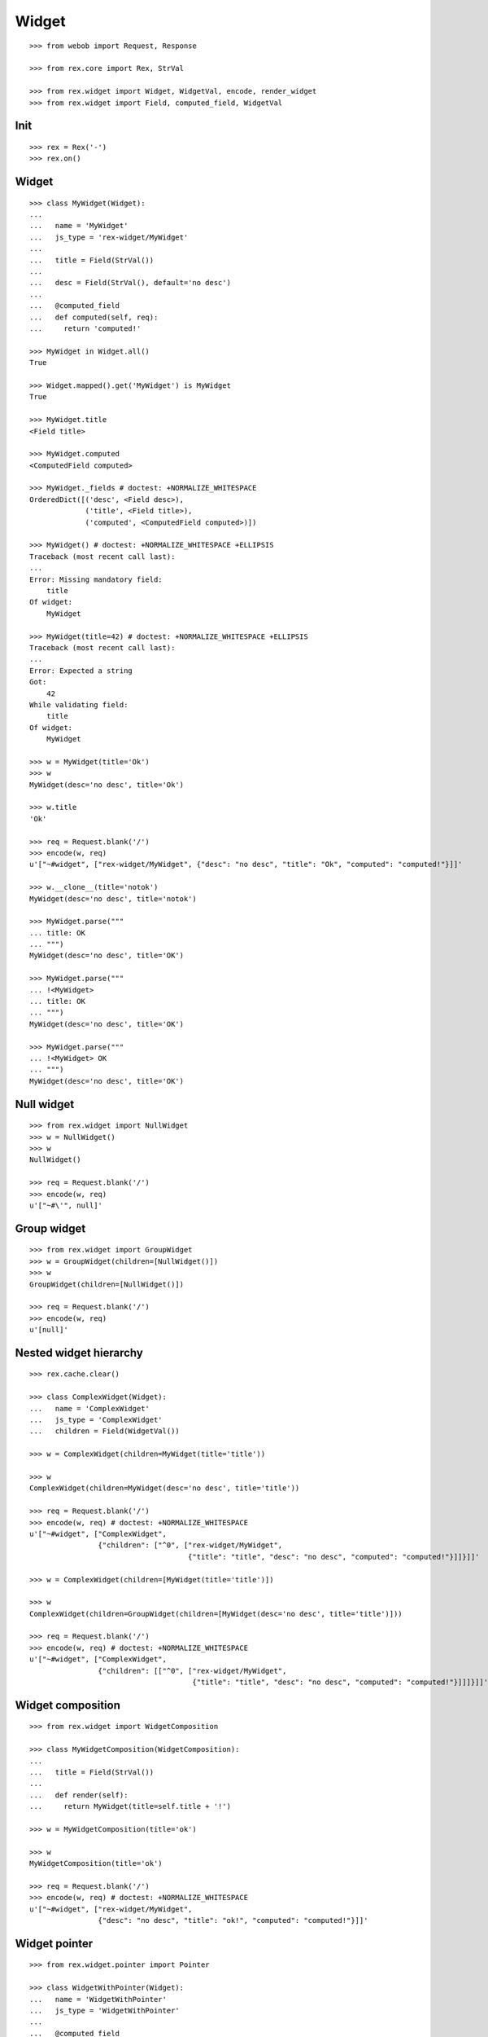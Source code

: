 Widget
======

::

  >>> from webob import Request, Response

  >>> from rex.core import Rex, StrVal

  >>> from rex.widget import Widget, WidgetVal, encode, render_widget
  >>> from rex.widget import Field, computed_field, WidgetVal

Init
----

::

  >>> rex = Rex('-')
  >>> rex.on()

Widget
------

::

  >>> class MyWidget(Widget):
  ...
  ...   name = 'MyWidget'
  ...   js_type = 'rex-widget/MyWidget'
  ...
  ...   title = Field(StrVal())
  ...
  ...   desc = Field(StrVal(), default='no desc')
  ...
  ...   @computed_field
  ...   def computed(self, req):
  ...     return 'computed!'

  >>> MyWidget in Widget.all()
  True

  >>> Widget.mapped().get('MyWidget') is MyWidget
  True

  >>> MyWidget.title
  <Field title>

  >>> MyWidget.computed
  <ComputedField computed>

  >>> MyWidget._fields # doctest: +NORMALIZE_WHITESPACE
  OrderedDict([('desc', <Field desc>),
               ('title', <Field title>),
               ('computed', <ComputedField computed>)])

  >>> MyWidget() # doctest: +NORMALIZE_WHITESPACE +ELLIPSIS
  Traceback (most recent call last):
  ...
  Error: Missing mandatory field:
      title
  Of widget:
      MyWidget

  >>> MyWidget(title=42) # doctest: +NORMALIZE_WHITESPACE +ELLIPSIS
  Traceback (most recent call last):
  ...
  Error: Expected a string
  Got:
      42
  While validating field:
      title
  Of widget:
      MyWidget

  >>> w = MyWidget(title='Ok')
  >>> w
  MyWidget(desc='no desc', title='Ok')

  >>> w.title
  'Ok'

  >>> req = Request.blank('/')
  >>> encode(w, req)
  u'["~#widget", ["rex-widget/MyWidget", {"desc": "no desc", "title": "Ok", "computed": "computed!"}]]'

  >>> w.__clone__(title='notok')
  MyWidget(desc='no desc', title='notok')

  >>> MyWidget.parse("""
  ... title: OK
  ... """)
  MyWidget(desc='no desc', title='OK')

  >>> MyWidget.parse("""
  ... !<MyWidget>
  ... title: OK
  ... """)
  MyWidget(desc='no desc', title='OK')

  >>> MyWidget.parse("""
  ... !<MyWidget> OK
  ... """)
  MyWidget(desc='no desc', title='OK')

Null widget
-----------

::

  >>> from rex.widget import NullWidget
  >>> w = NullWidget()
  >>> w
  NullWidget()

  >>> req = Request.blank('/')
  >>> encode(w, req)
  u'["~#\'", null]'

Group widget
------------

::

  >>> from rex.widget import GroupWidget
  >>> w = GroupWidget(children=[NullWidget()])
  >>> w
  GroupWidget(children=[NullWidget()])

  >>> req = Request.blank('/')
  >>> encode(w, req)
  u'[null]'

Nested widget hierarchy
-----------------------

::

  >>> rex.cache.clear()

  >>> class ComplexWidget(Widget):
  ...   name = 'ComplexWidget'
  ...   js_type = 'ComplexWidget'
  ...   children = Field(WidgetVal())

  >>> w = ComplexWidget(children=MyWidget(title='title'))

  >>> w
  ComplexWidget(children=MyWidget(desc='no desc', title='title'))

  >>> req = Request.blank('/')
  >>> encode(w, req) # doctest: +NORMALIZE_WHITESPACE
  u'["~#widget", ["ComplexWidget",
                  {"children": ["^0", ["rex-widget/MyWidget",
                                       {"title": "title", "desc": "no desc", "computed": "computed!"}]]}]]'

  >>> w = ComplexWidget(children=[MyWidget(title='title')])

  >>> w
  ComplexWidget(children=GroupWidget(children=[MyWidget(desc='no desc', title='title')]))

  >>> req = Request.blank('/')
  >>> encode(w, req) # doctest: +NORMALIZE_WHITESPACE
  u'["~#widget", ["ComplexWidget",
                  {"children": [["^0", ["rex-widget/MyWidget",
                                        {"title": "title", "desc": "no desc", "computed": "computed!"}]]]}]]'

Widget composition
------------------

::

  >>> from rex.widget import WidgetComposition

  >>> class MyWidgetComposition(WidgetComposition):
  ...
  ...   title = Field(StrVal())
  ...
  ...   def render(self):
  ...     return MyWidget(title=self.title + '!')

  >>> w = MyWidgetComposition(title='ok')

  >>> w
  MyWidgetComposition(title='ok')

  >>> req = Request.blank('/')
  >>> encode(w, req) # doctest: +NORMALIZE_WHITESPACE
  u'["~#widget", ["rex-widget/MyWidget",
                  {"desc": "no desc", "title": "ok!", "computed": "computed!"}]]'

Widget pointer
--------------

::

  >>> from rex.widget.pointer import Pointer

  >>> class WidgetWithPointer(Widget):
  ...   name = 'WidgetWithPointer'
  ...   js_type = 'WidgetWithPointer'
  ...
  ...   @computed_field
  ...   def pointer(self):
  ...     return Pointer(self)
  ...
  ...   def respond(self, req):
  ...     return Response('ok')

  >>> w = WidgetWithPointer()

  >>> print render_widget(w, Request.blank('/', accept='application/json')) # doctest: +ELLIPSIS +NORMALIZE_WHITESPACE
  200 OK
  Content-Type: application/json; charset=UTF-8
  Content-Length: ...
  <BLANKLINE>
  ["~#widget", ["WidgetWithPointer",
                {"pointer": ["~#url", ["http://localhost/?__to__="]]}]]

  >>> print render_widget(w, Request.blank('/?__to__=', accept='application/json')) # doctest: +ELLIPSIS
  200 OK
  Content-Type: text/html; charset=UTF-8
  Content-Length: ...
  <BLANKLINE>
  ok

  >>> w = ComplexWidget(children=WidgetWithPointer())

  >>> print render_widget(w, Request.blank('/', accept='application/json')) # doctest: +ELLIPSIS +NORMALIZE_WHITESPACE
  200 OK
  Content-Type: application/json; charset=UTF-8
  Content-Length: ...
  <BLANKLINE>
  ["~#widget", ["ComplexWidget",
                {"children": ["^0", ["WidgetWithPointer",
                                     {"pointer": ["~#url", ["http://localhost/?__to__=1.children"]]}]]}]]

  >>> print render_widget(w, Request.blank('/?__to__=1.children', accept='application/json')) # doctest: +ELLIPSIS
  200 OK
  Content-Type: text/html; charset=UTF-8
  Content-Length: ...
  <BLANKLINE>
  ok

  >>> w = ComplexWidget(children=[WidgetWithPointer()])

  >>> print render_widget(w, Request.blank('/', accept='application/json')) # doctest: +ELLIPSIS +NORMALIZE_WHITESPACE
  200 OK
  Content-Type: application/json; charset=UTF-8
  Content-Length: ...
  <BLANKLINE>
  ["~#widget", ["ComplexWidget", 
                {"children": [["^0", ["WidgetWithPointer",
                                      {"pointer": ["~#url", ["http://localhost/?__to__=1.children.0"]]}]]]}]]

  >>> print render_widget(w, Request.blank('/?__to__=1.children.0', accept='application/json')) # doctest: +ELLIPSIS
  200 OK
  Content-Type: text/html; charset=UTF-8
  Content-Length: ...
  <BLANKLINE>
  ok

Responder field
---------------

::

  >>> from rex.widget import responder

  >>> class WidgetWithResponder(Widget):
  ...   name = 'WidgetWithResponder'
  ...   js_type = 'WidgetWithResponder'
  ...
  ...   title = Field(StrVal())
  ...
  ...   @responder
  ...   def data(self, req):
  ...     return Response('my title is: ' + self.title)

  >>> w = WidgetWithResponder(title='Hi')

  >>> w
  WidgetWithResponder(title='Hi')

  >>> print render_widget(w, Request.blank('/', accept='application/json')) # doctest: +ELLIPSIS +NORMALIZE_WHITESPACE
  200 OK
  Content-Type: application/json; charset=UTF-8
  Content-Length: ...
  <BLANKLINE>
  ["~#widget", ["WidgetWithResponder",
                {"title": "Hi", "data": ["~#url", ["http://localhost/?__to__=1.data"]]}]]

  >>> print render_widget(w, Request.blank('/?__to__=1.data', accept='application/json')) # doctest: +ELLIPSIS
  200 OK
  Content-Type: text/html; charset=UTF-8
  Content-Length: ...
  <BLANKLINE>
  my title is: Hi

::

  >>> from rex.widget import PortURL

  >>> class WidgetWithPortResponder(Widget):
  ...   name = 'WidgetWithPortResponder'
  ...   js_type = 'WidgetWithPortResponder'
  ...
  ...   title = Field(StrVal())
  ...
  ...   @responder(url_type=PortURL)
  ...   def data(self, req):
  ...     return Response('my title is: ' + self.title)

  >>> w = WidgetWithPortResponder(title='Hi')

  >>> w
  WidgetWithPortResponder(title='Hi')

  >>> print render_widget(w, Request.blank('/', accept='application/json')) # doctest: +ELLIPSIS +NORMALIZE_WHITESPACE
  200 OK
  Content-Type: application/json; charset=UTF-8
  Content-Length: ...
  <BLANKLINE>
  ["~#widget", ["WidgetWithPortResponder",
                {"title": "Hi", "data": ["~#port", ["http://localhost/?__to__=1.data"]]}]]


Cleanup
-------

::

  >>> rex.off()
